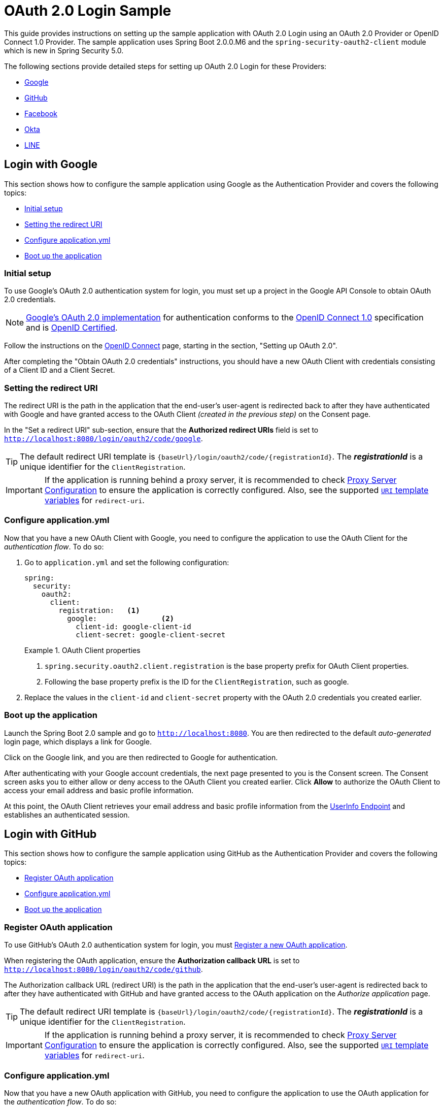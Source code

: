 = OAuth 2.0 Login Sample

This guide provides instructions on setting up the sample application with OAuth 2.0 Login using an OAuth 2.0 Provider or OpenID Connect 1.0 Provider.
The sample application uses Spring Boot 2.0.0.M6 and the `spring-security-oauth2-client` module which is new in Spring Security 5.0.

The following sections provide detailed steps for setting up OAuth 2.0 Login for these Providers:

* <<google-login, Google>>
* <<github-login, GitHub>>
* <<facebook-login, Facebook>>
* <<okta-login, Okta>>
* <<line-login, LINE>>

[[google-login]]
== Login with Google

This section shows how to configure the sample application using Google as the Authentication Provider and covers the following topics:

* <<google-initial-setup,Initial setup>>
* <<google-redirect-uri,Setting the redirect URI>>
* <<google-application-config,Configure application.yml>>
* <<google-boot-application,Boot up the application>>

[[google-initial-setup]]
=== Initial setup

To use Google's OAuth 2.0 authentication system for login, you must set up a project in the Google API Console to obtain OAuth 2.0 credentials.

NOTE: https://developers.google.com/identity/protocols/OpenIDConnect[Google's OAuth 2.0 implementation] for authentication conforms to the
 https://openid.net/connect/[OpenID Connect 1.0] specification and is https://openid.net/certification/[OpenID Certified].

Follow the instructions on the https://developers.google.com/identity/protocols/OpenIDConnect[OpenID Connect] page, starting in the section, "Setting up OAuth 2.0".

After completing the "Obtain OAuth 2.0 credentials" instructions, you should have a new OAuth Client with credentials consisting of a Client ID and a Client Secret.

[[google-redirect-uri]]
=== Setting the redirect URI

The redirect URI is the path in the application that the end-user's user-agent is redirected back to after they have authenticated with Google
and have granted access to the OAuth Client _(created in the previous step)_ on the Consent page.

In the "Set a redirect URI" sub-section, ensure that the *Authorized redirect URIs* field is set to `http://localhost:8080/login/oauth2/code/google`.

TIP: The default redirect URI template is `{baseUrl}/login/oauth2/code/{registrationId}`.
 The *_registrationId_* is a unique identifier for the `ClientRegistration`.

IMPORTANT: If the application is running behind a proxy server, it is recommended to check https://docs.spring.io/spring-security/site/docs/current/reference/htmlsingle/#appendix-proxy-server[Proxy Server Configuration] to ensure the application is correctly configured.
Also, see the supported https://docs.spring.io/spring-security/site/docs/current/reference/htmlsingle/#oauth2Client-auth-code-redirect-uri[`URI` template variables] for `redirect-uri`.

[[google-application-config]]
=== Configure application.yml

Now that you have a new OAuth Client with Google, you need to configure the application to use the OAuth Client for the _authentication flow_. To do so:

. Go to `application.yml` and set the following configuration:
+
[source,yaml]
----
spring:
  security:
    oauth2:
      client:
        registration:	<1>
          google:		<2>
            client-id: google-client-id
            client-secret: google-client-secret
----
+
.OAuth Client properties
====
<1> `spring.security.oauth2.client.registration` is the base property prefix for OAuth Client properties.
<2> Following the base property prefix is the ID for the `ClientRegistration`, such as google.
====

. Replace the values in the `client-id` and `client-secret` property with the OAuth 2.0 credentials you created earlier.

[[google-boot-application]]
=== Boot up the application

Launch the Spring Boot 2.0 sample and go to `http://localhost:8080`.
You are then redirected to the default _auto-generated_ login page, which displays a link for Google.

Click on the Google link, and you are then redirected to Google for authentication.

After authenticating with your Google account credentials, the next page presented to you is the Consent screen.
The Consent screen asks you to either allow or deny access to the OAuth Client you created earlier.
Click *Allow* to authorize the OAuth Client to access your email address and basic profile information.

At this point, the OAuth Client retrieves your email address and basic profile information
from the https://openid.net/specs/openid-connect-core-1_0.html#UserInfo[UserInfo Endpoint] and establishes an authenticated session.

[[github-login]]
== Login with GitHub

This section shows how to configure the sample application using GitHub as the Authentication Provider and covers the following topics:

* <<github-register-application,Register OAuth application>>
* <<github-application-config,Configure application.yml>>
* <<github-boot-application,Boot up the application>>

[[github-register-application]]
=== Register OAuth application

To use GitHub's OAuth 2.0 authentication system for login, you must https://github.com/settings/applications/new[Register a new OAuth application].

When registering the OAuth application, ensure the *Authorization callback URL* is set to `http://localhost:8080/login/oauth2/code/github`.

The Authorization callback URL (redirect URI) is the path in the application that the end-user's user-agent is redirected back to after they have authenticated with GitHub
and have granted access to the OAuth application on the _Authorize application_ page.

TIP: The default redirect URI template is `{baseUrl}/login/oauth2/code/{registrationId}`.
 The *_registrationId_* is a unique identifier for the `ClientRegistration`.

IMPORTANT: If the application is running behind a proxy server, it is recommended to check https://docs.spring.io/spring-security/site/docs/current/reference/htmlsingle/#appendix-proxy-server[Proxy Server Configuration] to ensure the application is correctly configured.
Also, see the supported https://docs.spring.io/spring-security/site/docs/current/reference/htmlsingle/#oauth2Client-auth-code-redirect-uri[`URI` template variables] for `redirect-uri`.

[[github-application-config]]
=== Configure application.yml

Now that you have a new OAuth application with GitHub, you need to configure the application to use the OAuth application for the _authentication flow_. To do so:

. Go to `application.yml` and set the following configuration:
+
[source,yaml]
----
spring:
  security:
    oauth2:
      client:
        registration:	<1>
          github:		<2>
            client-id: github-client-id
            client-secret: github-client-secret
----
+
.OAuth Client properties
====
<1> `spring.security.oauth2.client.registration` is the base property prefix for OAuth Client properties.
<2> Following the base property prefix is the ID for the `ClientRegistration`, such as github.
====

. Replace the values in the `client-id` and `client-secret` property with the OAuth 2.0 credentials you created earlier.

[[github-boot-application]]
=== Boot up the application

Launch the Spring Boot 2.0 sample and go to `http://localhost:8080`.
You are then redirected to the default _auto-generated_ login page, which displays a link for GitHub.

Click on the GitHub link, and you are then redirected to GitHub for authentication.

After authenticating with your GitHub credentials, the next page presented to you is "Authorize application".
This page will ask you to *Authorize* the application you created in the previous step.
Click _Authorize application_ to allow the OAuth application to access your personal user data information.

At this point, the OAuth Client retrieves your personal user information
from the UserInfo Endpoint and establishes an authenticated session.

[TIP]
For detailed information returned from the UserInfo Endpoint, see the API documentation
for https://developer.github.com/v3/users/#get-the-authenticated-user["Get the authenticated user"].

[[facebook-login]]
== Login with Facebook

This section shows how to configure the sample application using Facebook as the Authentication Provider and covers the following topics:

* <<facebook-register-application,Add a New App>>
* <<facebook-application-config,Configure application.yml>>
* <<facebook-boot-application,Boot up the application>>

[[facebook-register-application]]
=== Add a New App

To use Facebook's OAuth 2.0 authentication system for login, you must first https://developers.facebook.com/apps[Add a New App].

Select "Create a New App" and then the "Create a New App ID" page is presented. Enter the Display Name, Contact Email, Category and then click "Create App ID".

NOTE: The selection for the _Category_ field is not relevant but it's a required field - select "Local".

The next page presented is "Product Setup". Click the "Get Started" button for the *Facebook Login* product.
In the left sidebar, under _Products -> Facebook Login_, select _Settings_.

For the field *Valid OAuth redirect URIs*, enter `http://localhost:8080/login/oauth2/code/facebook` then click _Save Changes_.

The OAuth redirect URI is the path in the application that the end-user's user-agent is redirected back to after they have authenticated with Facebook
and have granted access to the application on the _Authorize application_ page.

TIP: The default redirect URI template is `{baseUrl}/login/oauth2/code/{registrationId}`.
 The *_registrationId_* is a unique identifier for the `ClientRegistration`.

IMPORTANT: If the application is running behind a proxy server, it is recommended to check https://docs.spring.io/spring-security/site/docs/current/reference/htmlsingle/#appendix-proxy-server[Proxy Server Configuration] to ensure the application is correctly configured.
Also, see the supported https://docs.spring.io/spring-security/site/docs/current/reference/htmlsingle/#oauth2Client-auth-code-redirect-uri[`URI` template variables] for `redirect-uri`.

[[facebook-application-config]]
=== Configure application.yml

Now that you have created a new application with Facebook, you need to configure the sample application to use the application for the _authentication flow_. To do so:

. Go to `application.yml` and set the following configuration:
+
[source,yaml]
----
spring:
  security:
    oauth2:
      client:
        registration:	<1>
          facebook:		<2>
            client-id: facebook-client-id
            client-secret: facebook-client-secret
----
+
.OAuth Client properties
====
<1> `spring.security.oauth2.client.registration` is the base property prefix for OAuth Client properties.
<2> Following the base property prefix is the ID for the `ClientRegistration`, such as facebook.
====

. Replace the values in the `client-id` and `client-secret` property with the OAuth 2.0 credentials you created earlier.

[[facebook-boot-application]]
=== Boot up the application

Launch the Spring Boot 2.0 sample and go to `http://localhost:8080`.
You are then redirected to the default _auto-generated_ login page, which displays a link for Facebook.

Click on the Facebook link, and you are then redirected to Facebook for authentication.

After authenticating with your Facebook credentials, the next page presented to you is "Authorize application".
This page will ask you to *Authorize* the application you created in the previous step.
Click _Authorize application_ to allow the OAuth application to access your _public profile_ and _email address_ information.

At this point, the OAuth Client retrieves your personal user information
from the UserInfo Endpoint and establishes an authenticated session.

[[okta-login]]
== Login with Okta

This section shows how to configure the sample application using Okta as the Authentication Provider and covers the following topics:

* <<okta-register-application,Add Application>>
* <<okta-assign-application-people,Assign Application to People>>
* <<okta-application-config,Configure application.yml>>
* <<okta-boot-application,Boot up the application>>

[[okta-register-application]]
=== Add Application

To use Okta's OAuth 2.0 authentication system for login, you must first https://www.okta.com/developer/signup[create a developer account].

Sign in to your account sub-domain and navigate to _Applications -> Applications_ and then select the "Add Application" button.
From the "Add Application" page, select the "Create New App" button and enter the following:

* *Platform:* Web
* *Sign on method:* OpenID Connect

Select the _Create_ button.
On the "General Settings" page, enter the Application Name (for example, "Spring Security Okta Login") and then select the _Next_ button.
On the "Configure OpenID Connect" page, enter `http://localhost:8080/login/oauth2/code/okta` for the field *Redirect URIs* and then select _Finish_.

The redirect URI is the path in the application that the end-user's user-agent is redirected back to after they have authenticated with Okta
and have granted access to the application on the _Authorize application_ page.

TIP: The default redirect URI template is `{baseUrl}/login/oauth2/code/{registrationId}`.
 The *_registrationId_* is a unique identifier for the `ClientRegistration`.

IMPORTANT: If the application is running behind a proxy server, it is recommended to check https://docs.spring.io/spring-security/site/docs/current/reference/htmlsingle/#appendix-proxy-server[Proxy Server Configuration] to ensure the application is correctly configured.
Also, see the supported https://docs.spring.io/spring-security/site/docs/current/reference/htmlsingle/#oauth2Client-auth-code-redirect-uri[`URI` template variables] for `redirect-uri`.

[[okta-assign-application-people]]
=== Assign Application to People

From the "General" tab of the application, select the "Assignments" tab and then select the _Assign_ button.
Select _Assign to People_ and assign your account to the application. Then select the _Save and Go Back_ button.

[[okta-application-config]]
=== Configure application.yml

Now that you have created a new application with Okta, you need to configure the sample application to use the application for the _authentication flow_. To do so:

. Go to `application.yml` and set the following configuration:
+
[source,yaml]
----
spring:
  security:
    oauth2:
      client:
        registration:	<1>
          okta:		<2>
            client-id: okta-client-id
            client-secret: okta-client-secret
        provider:	<3>
          okta:
            authorization-uri: https://your-subdomain.oktapreview.com/oauth2/v1/authorize
            token-uri: https://your-subdomain.oktapreview.com/oauth2/v1/token
            user-info-uri: https://your-subdomain.oktapreview.com/oauth2/v1/userinfo
            user-name-attribute: sub
            jwk-set-uri: https://your-subdomain.oktapreview.com/oauth2/v1/keys
----
+
.OAuth Client properties
====
<1> `spring.security.oauth2.client.registration` is the base property prefix for OAuth Client properties.
<2> Following the base property prefix is the ID for the `ClientRegistration`, such as okta.
<3> `spring.security.oauth2.client.provider` is the base property prefix for OAuth Provider properties.
====

. Replace the values in the `client-id` and `client-secret` property with the OAuth 2.0 credentials you created earlier.
As well, replace `https://your-subdomain.oktapreview.com` in `authorization-uri`, `token-uri`, `user-info-uri` and `jwk-set-uri` with the sub-domain assigned to your account during the registration process.

[[okta-boot-application]]
=== Boot up the application

Launch the Spring Boot 2.0 sample and go to `http://localhost:8080`.
You are then redirected to the default _auto-generated_ login page, which displays a link for Okta.

Click on the Okta link, and you are then redirected to Okta for authentication.

After authenticating with your Okta account credentials, the OAuth Client retrieves your email address and basic profile information
from the https://openid.net/specs/openid-connect-core-1_0.html#UserInfo[UserInfo Endpoint] and establishes an authenticated session.

[[line-login]]
== Login with LINE

this section shows how to configure the sample application using LINE Login as Authentication Provider and covers the following topics:

* <<line-register-application, Create a Channel>>
* <<line-application-config, Configure application.yml>>
* <<line-boot-application, Boot up the application>>

[[line-register-application]]
== Create a Channel

To use LINE Login v2.1 for login, you must be create a channel for your application. go to developer console.

A channel forms the connection between your app and the LINE Platform. Each app needs its own channel, with its own unique channel ID.
Create a LINE Login channel in the console (requires a LINE account).

Notes:
If you've never logged in to the console, you'll be asked to register as a developer first.
Channels are grouped under providers. If you haven't created a provider, you'll be asked to do so.
When entering your channel information, under App type, make sure you select WEB.

[[line-application-confg]]
=== Configure application.yml

Now that you have created a new application with LINE, you need to configure the sample application to use the application for the _authentication flow_. To do so:

. Go to `application.yml` and set the following configuration:
+
[source,yaml]
----
spring:
  security:
    oauth2:
      client:
        registration:   <1>
          line:	        <2>
            client-id: line-client-id
            client-secret: line-client-secret
----
+

[[line-boot-application]]
=== Boot up the application

Launch the Spring Boot 2.0 sample and go to `http://localhost:8080`.
You are then redirected to the default _auto-generated_ login page, which displays a link for LINE.

Click on the LINE link, and you are then redirected to LINE for authentication.

After authenticating with your LINE account credentials, the OAuth Client retrieves your user profile information from your LINE account and establishes an authenticated session.
